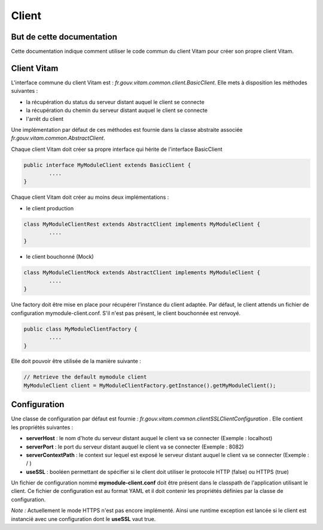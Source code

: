 Client
######

But de cette documentation
==========================

Cette documentation indique comment utiliser le code commun du client Vitam pour créer son propre client Vitam.

Client Vitam
============

L'interface commune du client Vitam est : *fr.gouv.vitam.common.client.BasicClient*.
Elle mets à disposition les méthodes suivantes :

- la récupération du status du serveur distant auquel le client se connecte
- la récupération du chemin du serveur distant auquel le client se connecte
- l'arrêt du client

Une implémentation par défaut de ces méthodes est fournie dans la classe abstraite associée *fr.gouv.vitam.common.AbstractClient*.

Chaque client Vitam doit créer sa propre interface qui hérite de l'interface BasicClient


.. code-block:: java

	public interface MyModuleClient extends BasicClient {
		....
	}

Chaque client Vitam doit créer au moins deux implémentations :

- le client production

.. code-block:: java

	class MyModuleClientRest extends AbstractClient implements MyModuleClient {
		....
	}

- le client bouchonné (Mock)

.. code-block:: java

	class MyModuleClientMock extends AbstractClient implements MyModuleClient {
		....
	}

Une factory doit être mise en place pour récupérer l'instance du client adaptée.
Par défaut, le client attends un fichier de configuration mymodule-client.conf. S'il n'est pas présent, le client bouchonnée est renvoyé.


.. code-block:: java

	public class MyModuleClientFactory {
		....
	}

Elle doit pouvoir être utilisée de la manière suivante :

.. code-block:: java

		// Retrieve the default mymodule client
		MyModuleClient client = MyModuleClientFactory.getInstance().getMyModuleClient();


Configuration
=============

Une classe de configuration par défaut est fournie : *fr.gouv.vitam.common.clientSSLClientConfiguration* .
Elle contient les propriétés suivantes :

- **serverHost** : le nom d'hote du serveur distant auquel le client va se connecter (Exemple : localhost)
- **serverPort** : le port du serveur distant auquel le client va se connecter (Exemple : 8082)
- **serverContextPath** : le context  sur lequel est exposé le serveur distant auquel le client va se connecter (Exemple : / )
- **useSSL** : booléen permettant de spécifier si le client doit utiliser le protocole HTTP (false) ou HTTPS (true)

Un fichier de configuration nommé **mymodule-client.conf** doit être présent dans le classpath de l'application utilisant le client.
Ce fichier de configuration est au format YAML et il doit contenir les propriétés définies par la classe de configuration.

*Note :* Actuellement le mode HTTPS n'est pas encore implémenté. Ainsi une runtime exception est lancée si le client
est instancié avec une configuration dont le **useSSL** vaut true.
